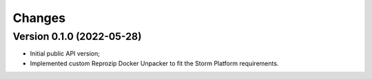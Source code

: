 ..
    Copyright (C) 2021 Storm Project.

    storm-reprozip-proxy is free software; you can redistribute it and/or
    modify it under the terms of the MIT License; see LICENSE file for more
    details.

Changes
=======

Version 0.1.0 (2022-05-28)
--------------------------------

- Initial public API version;
- Implemented custom Reprozip Docker Unpacker to fit the Storm Platform requirements.
